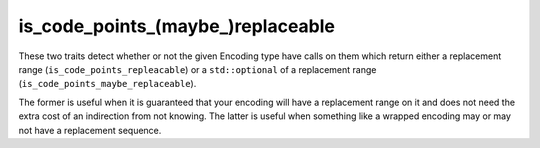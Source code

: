 .. =============================================================================
..
.. ztd.text
.. Copyright © 2022-2023 JeanHeyd "ThePhD" Meneide and Shepherd's Oasis, LLC
.. Contact: opensource@soasis.org
..
.. Commercial License Usage
.. Licensees holding valid commercial ztd.text licenses may use this file in
.. accordance with the commercial license agreement provided with the
.. Software or, alternatively, in accordance with the terms contained in
.. a written agreement between you and Shepherd's Oasis, LLC.
.. For licensing terms and conditions see your agreement. For
.. further information contact opensource@soasis.org.
..
.. Apache License Version 2 Usage
.. Alternatively, this file may be used under the terms of Apache License
.. Version 2.0 (the "License") for non-commercial use; you may not use this
.. file except in compliance with the License. You may obtain a copy of the
.. License at
..
.. https://www.apache.org/licenses/LICENSE-2.0
..
.. Unless required by applicable law or agreed to in writing, software
.. distributed under the License is distributed on an "AS IS" BASIS,
.. WITHOUT WARRANTIES OR CONDITIONS OF ANY KIND, either express or implied.
.. See the License for the specific language governing permissions and
.. limitations under the License.
..
.. =============================================================================>

is_code_points_(maybe\ _)replaceable
====================================

These two traits detect whether or not the given Encoding type have calls on them which return either a replacement range (``is_code_points_repleacable``) or a ``std::optional`` of a replacement range (``is_code_points_maybe_replaceable``).

The former is useful when it is guaranteed that your encoding will have a replacement range on it and does not need the extra cost of an indirection from not knowing. The latter is useful when something like a wrapped encoding may or may not have a replacement sequence.

.. doxygenclass:: ztd::text::is_code_points_replaceable
	:members:

.. doxygenvariable:: ztd::text::is_code_points_replaceable_v

.. doxygenclass:: ztd::text::is_code_points_maybe_replaceable
	:members:

.. doxygenvariable:: ztd::text::is_code_points_maybe_replaceable_v
